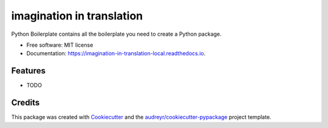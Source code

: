 ==========================
imagination in translation
==========================


.. image:: https://img.shields.io/pypi/v/imagination_in_translation_local.svg
        :target: https://pypi.python.org/pypi/imagination_in_translation_local

.. image:: https://img.shields.io/travis/yaniv2024/imagination_in_translation_local.svg
        :target: https://travis-ci.com/yaniv2024/imagination_in_translation_local

.. image:: https://readthedocs.org/projects/imagination-in-translation-local/badge/?version=latest
        :target: https://imagination-in-translation-local.readthedocs.io/en/latest/?version=latest
        :alt: Documentation Status




Python Boilerplate contains all the boilerplate you need to create a Python package.


* Free software: MIT license
* Documentation: https://imagination-in-translation-local.readthedocs.io.


Features
--------

* TODO

Credits
-------

This package was created with Cookiecutter_ and the `audreyr/cookiecutter-pypackage`_ project template.

.. _Cookiecutter: https://github.com/audreyr/cookiecutter
.. _`audreyr/cookiecutter-pypackage`: https://github.com/audreyr/cookiecutter-pypackage
